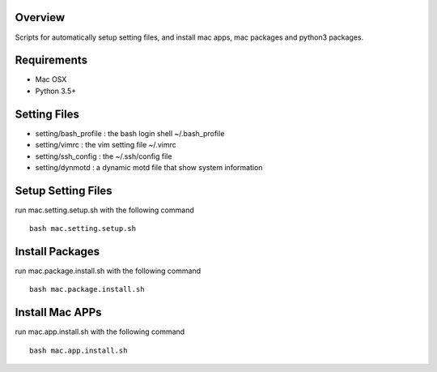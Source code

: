 
Overview
========
Scripts for automatically setup setting files, and install mac apps, mac packages and python3 packages. 

Requirements
============
* Mac OSX
* Python 3.5+

Setting Files
=============
* setting/bash_profile : the bash login shell ~/.bash_profile
* setting/vimrc : the vim setting file ~/.vimrc
* setting/ssh_config : the ~/.ssh/config file
* setting/dynmotd : a dynamic motd file that show system information

Setup Setting Files
===================
run mac.setting.setup.sh with the following command ::
    
    bash mac.setting.setup.sh

Install Packages
================
run mac.package.install.sh with the following command ::
    
    bash mac.package.install.sh
    
Install Mac APPs
================
run mac.app.install.sh with the following command ::
    
    bash mac.app.install.sh
    
